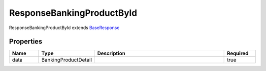 ResponseBankingProductById
============================

ResponseBankingProductById extends `BaseResponse <BaseResponse.html>`__ 

Properties
------------

.. list-table::
    :widths: 10 5 50 10
    :header-rows: 1

    * - Name
      - Type
      - Description
      - Required
    * - data
      - BankingProductDetail
      - 
      - true

